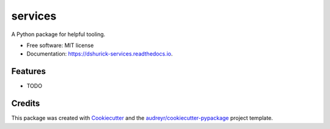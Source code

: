 ========
services
========


.. image:: https://img.shields.io/pypi/v/services.svg
        :target: https://pypi.python.org/pypi/services

.. image:: https://img.shields.io/travis/dshurick/services.svg
        :target: https://travis-ci.org/dshurick/services

.. image:: https://readthedocs.org/projects/services/badge/?version=latest
        :target: https://services.readthedocs.io/en/latest/?badge=latest
        :alt: Documentation Status

.. image:: https://pyup.io/repos/github/dshurick/services/shield.svg
     :target: https://pyup.io/repos/github/dshurick/services/
     :alt: Updates



A Python package for helpful tooling.


* Free software: MIT license
* Documentation: https://dshurick-services.readthedocs.io.


Features
--------

* TODO

Credits
-------

This package was created with Cookiecutter_ and the `audreyr/cookiecutter-pypackage`_ project template.

.. _Cookiecutter: https://github.com/audreyr/cookiecutter
.. _`audreyr/cookiecutter-pypackage`: https://github.com/audreyr/cookiecutter-pypackage
